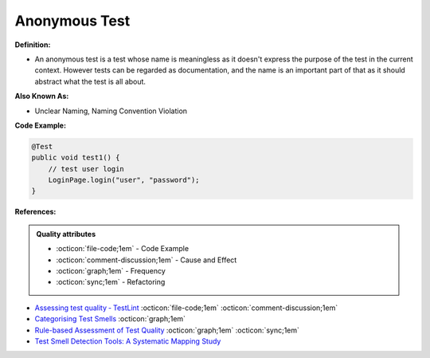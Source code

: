 Anonymous Test
^^^^^
**Definition:**

* An anonymous test is a test whose name is meaningless as it doesn't express the purpose of the test in the current context. However tests can be regarded as documentation, and the name is an important part of that as it should abstract what the test is all about.


**Also Known As:**

* Unclear Naming, Naming Convention Violation


**Code Example:**

.. code-block:: java

    @Test
    public void test1() {
        // test user login
        LoginPage.login("user", "password");
    }


**References:**

.. admonition:: Quality attributes

    * :octicon:`file-code;1em` -  Code Example
    * :octicon:`comment-discussion;1em` -  Cause and Effect
    * :octicon:`graph;1em` -  Frequency
    * :octicon:`sync;1em` -  Refactoring

* `Assessing test quality ‐ TestLint <http://citeseerx.ist.psu.edu/viewdoc/summary?doi=10.1.1.144.9594>`_ :octicon:`file-code;1em` :octicon:`comment-discussion;1em`
* `Categorising Test Smells <https://citeseerx.ist.psu.edu/viewdoc/download?doi=10.1.1.696.5180&rep=rep1&type=pdf>`_ :octicon:`graph;1em`
* `Rule-based Assessment of Test Quality <http://citeseerx.ist.psu.edu/viewdoc/download?doi=10.1.1.108.3631&rep=rep1&type=pdf>`_ :octicon:`graph;1em` :octicon:`sync;1em`
* `Test Smell Detection Tools: A Systematic Mapping Study <https://dl.acm.org/doi/10.1145/3463274.3463335>`_
